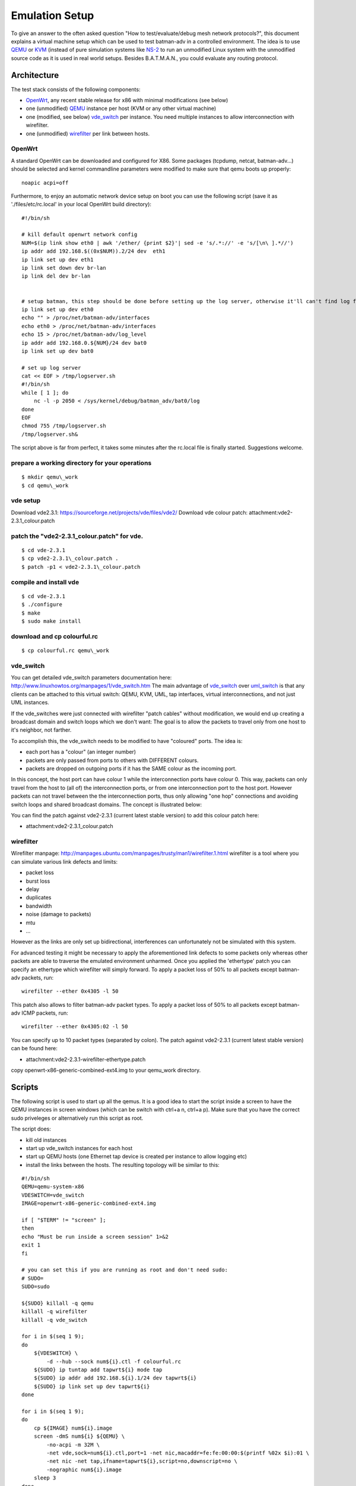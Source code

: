 .. SPDX-License-Identifier: GPL-2.0

Emulation Setup
===============

To give an answer to the often asked question "How to
test/evaluate/debug mesh network protocols?", this document explains a
virtual machine setup which can be used to test batman-adv in a
controlled environment. The idea is to use
`QEMU <http://www.qemu.org/>`__ or `KVM <http://www.linux-kvm.org>`__
(instead of pure simulation systems like
`NS-2 <http://www.isi.edu/nsnam/ns/)>`__ to run an unmodified Linux
system with the unmodified source code as it is used in real world
setups. Besides B.A.T.M.A.N., you could evaluate any routing protocol.

Architecture
------------

The test stack consists of the following components:

-  `OpenWrt <https://openwrt.org/>`__, any recent stable release for x86
   with minimal modifications (see below)
-  one (unmodified) `QEMU <http://www.qemu.org/>`__ instance per host
   (KVM or any other virtual machine)
-  one (modified, see below)
   `vde\_switch <http://wiki.virtualsquare.org/wiki/index.php/VDE_Basic_Networking>`__
   per instance. You need multiple instances to allow interconnection
   with wirefilter.
-  one (unmodified)
   `wirefilter <http://wiki.virtualsquare.org/wiki/index.php/VDE#wirefilter>`__
   per link between hosts.

OpenWrt
~~~~~~~

A standard OpenWrt can be downloaded and configured for X86. Some
packages (tcpdump, netcat, batman-adv...) should be selected and kernel
commandline parameters were modified to make sure that qemu boots up
properly:

::

    noapic acpi=off

Furthermore, to enjoy an automatic network device setup on boot you can
use the following script (save it as './files/etc/rc.local' in your
local OpenWrt build directory):

::

    #!/bin/sh

    # kill default openwrt network config
    NUM=$(ip link show eth0 | awk '/ether/ {print $2}'| sed -e 's/.*://' -e 's/[\n\ ].*//')
    ip addr add 192.168.$((0x$NUM)).2/24 dev  eth1
    ip link set up dev eth1
    ip link set down dev br-lan
    ip link del dev br-lan


    # setup batman, this step should be done before setting up the log server, otherwise it'll can't find log file
    ip link set up dev eth0
    echo "" > /proc/net/batman-adv/interfaces
    echo eth0 > /proc/net/batman-adv/interfaces
    echo 15 > /proc/net/batman-adv/log_level
    ip addr add 192.168.0.${NUM}/24 dev bat0
    ip link set up dev bat0

    # set up log server
    cat << EOF > /tmp/logserver.sh
    #!/bin/sh
    while [ 1 ]; do
        nc -l -p 2050 < /sys/kernel/debug/batman_adv/bat0/log
    done
    EOF
    chmod 755 /tmp/logserver.sh
    /tmp/logserver.sh&

The script above is far from perfect, it takes some minutes after the
rc.local file is finally started. Suggestions welcome.

prepare a working directory for your operations
~~~~~~~~~~~~~~~~~~~~~~~~~~~~~~~~~~~~~~~~~~~~~~~

::

  $ mkdir qemu\_work
  $ cd qemu\_work

vde setup
~~~~~~~~~

Download vde2.3.1: https://sourceforge.net/projects/vde/files/vde2/
Download vde colour patch: attachment:vde2-2.3.1\_colour.patch

patch the "vde2-2.3.1\_colour.patch" for vde.
~~~~~~~~~~~~~~~~~~~~~~~~~~~~~~~~~~~~~~~~~~~~~

::

  $ cd vde-2.3.1
  $ cp vde2-2.3.1\_colour.patch .
  $ patch -p1 < vde2-2.3.1\_colour.patch

compile and install vde
~~~~~~~~~~~~~~~~~~~~~~~

::

  $ cd vde-2.3.1
  $ ./configure
  $ make
  $ sudo make install

download and cp colourful.rc
~~~~~~~~~~~~~~~~~~~~~~~~~~~~

::

  $ cp colourful.rc qemu\_work

vde\_switch
~~~~~~~~~~~

You can get detailed vde\_switch parameters documentation here:
http://www.linuxhowtos.org/manpages/1/vde\_switch.htm
The main advantage of
`vde\_switch <http://wiki.virtualsquare.org/wiki/index.php/VDE_Basic_Networking>`__
over
`uml\_switch <http://user-mode-linux.sourceforge.net/old/networking.html>`__
is that any clients can be attached to this virtual switch: QEMU, KVM,
UML, tap interfaces, virtual interconnections, and not just UML
instances.

If the vde\_switches were just connected with wirefilter "patch cables"
without modification, we would end up creating a broadcast domain and
switch loops which we don't want: The goal is to allow the packets to
travel only from one host to it's neighbor, not farther.

To accomplish this, the vde\_switch needs to be modified to have
"coloured" ports. The idea is:

-  each port has a "colour" (an integer number)
-  packets are only passed from ports to others with DIFFERENT colours.
-  packets are dropped on outgoing ports if it has the SAME colour as
   the incoming port.

In this concept, the host port can have colour 1 while the
interconnection ports have colour 0. This way, packets can only travel
from the host to (all of) the interconnection ports, or from one
interconnection port to the host port. However packets can not travel
between the the interconnection ports, thus only allowing "one hop"
connections and avoiding switch loops and shared broadcast domains. The
concept is illustrated below:

|image0|

You can find the patch against vde2-2.3.1 (current latest stable
version) to add this colour patch here:

-  attachment:vde2-2.3.1\_colour.patch

wirefilter
~~~~~~~~~~

Wirefilter manpage:
http://manpages.ubuntu.com/manpages/trusty/man1/wirefilter.1.html
wirefilter is a tool where you can simulate various link defects and
limits:

-  packet loss
-  burst loss
-  delay
-  duplicates
-  bandwidth
-  noise (damage to packets)
-  mtu
-  ...

However as the links are only set up bidirectional, interferences can
unfortunately not be simulated with this system.

For advanced testing it might be necessary to apply the aforementioned
link defects to some packets only whereas other packets are able to
traverse the emulated environment unharmed. Once you applied the
'ethertype' patch you can specify an ethertype which wirefilter will
simply forward. To apply a packet loss of 50% to all packets except
batman-adv packets, run:

::

    wirefilter --ether 0x4305 -l 50

This patch also allows to filter batman-adv packet types. To apply a
packet loss of 50% to all packets except batman-adv ICMP packets, run:

::

    wirefilter --ether 0x4305:02 -l 50

You can specify up to 10 packet types (separated by colon). The patch
against vde2-2.3.1 (current latest stable version) can be found here:

-  attachment:vde2-2.3.1-wirefilter-ethertype.patch

copy openwrt-x86-generic-combined-ext4.img to your qemu\_work directory.

Scripts
-------

The following script is used to start up all the qemus. It is a good
idea to start the script inside a screen to have the QEMU instances in
screen windows (which can be switch with ctrl+a n, ctrl+a p). Make sure
that you have the correct sudo priveleges or alternatively run this
script as root.

The script does:

-  kill old instances
-  start up vde\_switch instances for each host
-  start up QEMU hosts (one Ethernet tap device is created per instance
   to allow logging etc)
-  install the links between the hosts. The resulting topology will be
   similar to this:
   |image1|

::

    #!/bin/sh
    QEMU=qemu-system-x86
    VDESWITCH=vde_switch
    IMAGE=openwrt-x86-generic-combined-ext4.img

    if [ "$TERM" != "screen" ];
    then
    echo "Must be run inside a screen session" 1>&2
    exit 1
    fi

    # you can set this if you are running as root and don't need sudo:
    # SUDO=
    SUDO=sudo

    ${SUDO} killall -q qemu
    killall -q wirefilter
    killall -q vde_switch

    for i in $(seq 1 9);
    do
        ${VDESWITCH} \
            -d --hub --sock num${i}.ctl -f colourful.rc
        ${SUDO} ip tuntap add tapwrt${i} mode tap
        ${SUDO} ip addr add 192.168.${i}.1/24 dev tapwrt${i}
        ${SUDO} ip link set up dev tapwrt${i}
    done

    for i in $(seq 1 9);
    do
        cp ${IMAGE} num${i}.image
        screen -dmS num${i} ${QEMU} \
            -no-acpi -m 32M \
            -net vde,sock=num${i}.ctl,port=1 -net nic,macaddr=fe:fe:00:00:$(printf %02x $i):01 \
            -net nic -net tap,ifname=tapwrt${i},script=no,downscript=no \
            -nographic num${i}.image
        sleep 3
    done

    wirefilter --daemon -v num1.ctl:num2.ctl
    wirefilter --daemon -v num2.ctl:num3.ctl
    wirefilter --daemon -v num3.ctl:num4.ctl
    wirefilter --daemon -v num4.ctl:num5.ctl
    wirefilter --daemon -v num5.ctl:num6.ctl
    wirefilter --daemon -v num6.ctl:num7.ctl
    wirefilter --daemon -v num7.ctl:num8.ctl
    wirefilter --daemon -v num8.ctl:num9.ctl

    wirefilter --daemon -v num1.ctl:num3.ctl -l 60
    wirefilter --daemon -v num3.ctl:num5.ctl -l 60
    wirefilter --daemon -v num5.ctl:num7.ctl -l 60
    wirefilter --daemon -v num7.ctl:num9.ctl -l 60
    wirefilter --daemon -v num2.ctl:num4.ctl -l 60
    wirefilter --daemon -v num4.ctl:num6.ctl -l 60
    wirefilter --daemon -v num6.ctl:num8.ctl -l 60

About IMAGE variable:

create this script in the "qemu\_work" directory that you have created
before.
when you use openwrt chaos\_calmer version, you should use
openwrt-x86-generic-combined-ext4.img.

The script is using the switch configuration file "colourful.rc". It
creates the ports (create more if your topology demands this) and sets
the host port (port no. 1) colour to 1. Put the following text in this
file:

About screen command
~~~~~~~~~~~~~~~~~~~~

::

    #show all screen instances
    $screen -ls

    #you can login a specific openwrt system with following command
    $screen -r num1          #(num1~num9)

::

    port/setcolourful 1
    port/create 1
    port/create 2
    port/create 3
    port/create 4
    port/create 5
    port/setcolour 1 1

To collect the batman logs from the individual hosts, you might want to
use this script after all nodes have completed booting and started
batman:

::

    #!/bin/sh
    for i in $(seq 1 9)
    do
        nc 192.168.${i}.2 2050 > num$i.log &
    done

.. |image0| image:: vde_switch.png
.. |image1| image:: mesh.gif

Resources
---------

* :download:`vde2-2.2.3_colour.patch`
* :download:`vde2-2.3.1-wirefilter-ethertype.patch`
* :download:`vde2-2.3.1_colour.patch`
* :download:`vde2-2.3.2-wirefilter-ethertype.patch`
* :download:`vde2-2.3.2_colour.patch`
* :download:`vde2-2.3.2_frame_size.patch`

